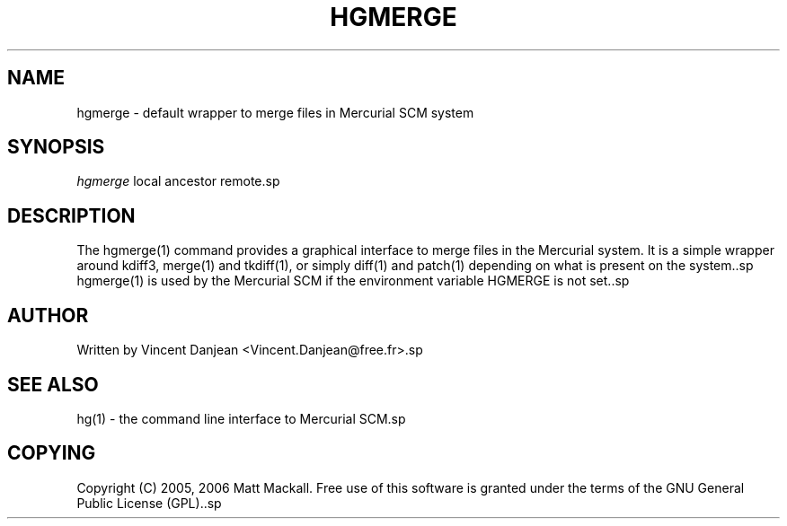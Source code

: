 .\"     Title: hgmerge
.\"    Author: 
.\" Generator: DocBook XSL Stylesheets v1.71.0 <http://docbook.sf.net/>
.\"      Date: 12/17/2006
.\"    Manual: 
.\"    Source: 
.\"
.TH "HGMERGE" "1" "12/17/2006" "" ""
.\" disable hyphenation
.nh
.\" disable justification (adjust text to left margin only)
.ad l
.SH "NAME"
hgmerge \- default wrapper to merge files in Mercurial SCM system
.SH "SYNOPSIS"
\fIhgmerge\fR local ancestor remote.sp
.SH "DESCRIPTION"
The hgmerge(1) command provides a graphical interface to merge files in the Mercurial system. It is a simple wrapper around kdiff3, merge(1) and tkdiff(1), or simply diff(1) and patch(1) depending on what is present on the system..sp
hgmerge(1) is used by the Mercurial SCM if the environment variable HGMERGE is not set..sp
.SH "AUTHOR"
Written by Vincent Danjean <Vincent.Danjean@free.fr>.sp
.SH "SEE ALSO"
hg(1) \- the command line interface to Mercurial SCM.sp
.SH "COPYING"
Copyright (C) 2005, 2006 Matt Mackall. Free use of this software is granted under the terms of the GNU General Public License (GPL)..sp
